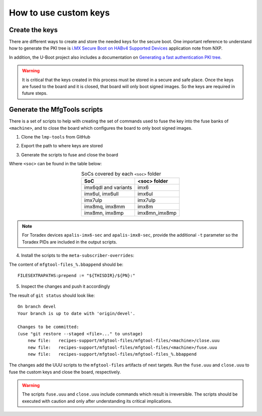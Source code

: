 
How to use custom keys
----------------------

Create the keys
^^^^^^^^^^^^^^^

There are different ways to create and store the needed keys for the secure
boot. One important reference to understand how to generate the PKI tree is
`i.MX Secure Boot on HABv4 Supported Devices`_ application note from NXP.

In addition, the U-Boot project also includes a documentation on `Generating a
fast authentication PKI tree`_.

.. warning:: It is critical that the keys created in this process must be stored
  in a secure and safe place. Once the keys are fused to the board and it is
  closed, that board will only boot signed images. So the keys are required in
  future steps.

Generate the MfgTools scripts
^^^^^^^^^^^^^^^^^^^^^^^^^^^^^

There is a set of scripts to help with creating the set of commands used to fuse
the key into the fuse banks of ``<machine>``, and to close the board which
configures the board to only boot signed images.

1. Clone the ``lmp-tools`` from GitHub

.. prompt:: bash host:~$

      git clone git://github.com/foundriesio/lmp-tools.git

2. Export the path to where keys are stored

.. prompt:: bash host:~$

    export KEY_FILE=/path-to-key-files/<efusefile>

3. Generate the scripts to fuse and close the board

.. prompt:: bash host:~$

      ./lmp-tools/security/<soc>/gen_fuse.sh -s $KEY_FILE -d ./fuse.uuu
      ./lmp-tools/security/<soc>/gen_close.sh -s $KEY_FILE -d ./close.uuu

Where ``<soc>`` can be found in the table below:

.. list-table:: SoCs covered by each ``<soc>`` folder
   :header-rows: 1
   :align: center

   * - SoC
     - <soc> folder
   * - imx6qdl and variants
     - imx6
   * - imx6ul, imx6ull
     - imx6ul
   * - imx7ulp
     - imx7ulp
   * - imx8mq, imx8mm
     - imx8m
   * - imx8mn, imx8mp
     - imx8mn_imx8mp

.. note::
    For Toradex devices ``apalis-imx6-sec`` and ``apalis-imx8-sec``, provide the
    additional ``-t`` parameter so the Toradex PIDs are included in the output
    scripts.

4. Install the scripts to the ``meta-subscriber-overrides``:

.. prompt:: bash host:~$

      mkdir -p <factory>/meta-subscriber-overrides/recipes-support/mfgtool-files/mfgtool-files/<machine>
      cp fuse.uuu <factory>/meta-subscriber-overrides/recipes-support/mfgtool-files/mfgtool-files/<machine>
      cp close.uuu <factory>/meta-subscriber-overrides/recipes-support/mfgtool-files/mfgtool-files/<machine>
      cat <factory>/meta-subscriber-overrides/recipes-support/mfgtool-files/mfgtool-files_%.bbappend

The content of ``mfgtool-files_%.bbappend`` should be::

    FILESEXTRAPATHS:prepend := "${THISDIR}/${PN}:"

5. Inspect the changes and push it accordingly

.. prompt:: bash host:~$

      git status

The result of ``git status`` should look like::

      On branch devel
      Your branch is up to date with 'origin/devel'.

      Changes to be committed:
      (use "git restore --staged <file>..." to unstage)
          new file:   recipes-support/mfgtool-files/mfgtool-files/<machine>/close.uuu
          new file:   recipes-support/mfgtool-files/mfgtool-files/<machine>/fuse.uuu
          new file:   recipes-support/mfgtool-files/mfgtool-files_%.bbappend

The changes add the UUU scripts to the ``mfgtool-files`` artifacts of next
targets. Run the ``fuse.uuu`` and ``close.uuu`` to fuse the custom keys and
close the board, respectively.

.. warning:: The scripts ``fuse.uuu`` and ``close.uuu`` include commands which
  result is irreversible. The  scripts should be executed with caution and only
  after understanding its critical implications.

.. _i.MX Secure Boot on HABv4 Supported Devices: https://www.nxp.com/webapp/Download?colCode=AN4581&location=null
.. _Generating a fast authentication PKI tree: https://github.com/nxp-imx/uboot-imx/blob/lf_v2022.04/doc/imx/habv4/introduction_habv4.txt
